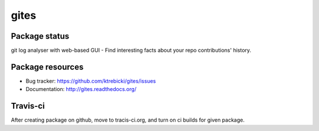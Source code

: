 gites
====

.. image:: https://img.shields.io/pypi/v/gites.svg
    :target: https://pypi.python.org/pypi/gites/
    :alt: Latest PyPI version

.. image:: https://img.shields.io/pypi/wheel/gites.svg
    :target: https://pypi.python.org/pypi/gites/
    :alt: Wheel Status

.. image:: https://img.shields.io/pypi/pyversions/gites.svg
    :target: https://pypi.python.org/pypi/gites/
    :alt: Supported Python Versions

.. image:: https://img.shields.io/pypi/l/gites.svg
    :target: https://pypi.python.org/pypi/gites/
    :alt: License

Package status
--------------

.. image:: https://travis-ci.org/ktrebicki/gites.svg?branch=v0.0.0
    :target: https://travis-ci.org/ktrebicki/gites
    :alt: Tests

.. image:: https://coveralls.io/repos/ktrebicki/gites/badge.png?branch=v0.0.0
    :target: https://coveralls.io/r/ktrebicki/gites?branch=v0.0.0
    :alt: Coverage Status

git log analyser with web-based GUI - Find interesting facts about your repo contributions' history.

Package resources
-----------------

* Bug tracker: https://github.com/ktrebicki/gites/issues
* Documentation: http://gites.readthedocs.org/


Travis-ci
---------

After creating package on github, move to tracis-ci.org, and turn on ci builds for given package.
